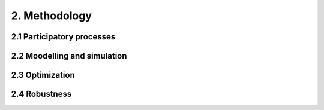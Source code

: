 2. Methodology
=======================================

2.1 Participatory processes
+++++++++
2.2 Moodelling and simulation
+++++++++
2.3 Optimization
+++++++++
2.4 Robustness
+++++++++
